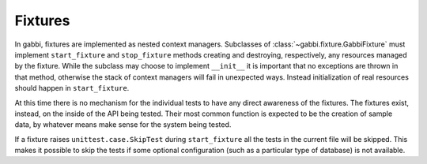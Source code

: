 Fixtures
========

In gabbi, fixtures are implemented as nested context managers. Subclasses
of :class:`~gabbi.fixture.GabbiFixture` must implement 
``start_fixture`` and ``stop_fixture`` methods creating and
destroying, respectively, any resources managed by the fixture.
While the subclass may choose to implement ``__init__`` it is
important that no exceptions are thrown in that method, otherwise
the stack of context managers will fail in unexpected ways. Instead
initialization of real resources should happen in ``start_fixture``.

At this time there is no mechanism for the individual tests to have
any direct awareness of the fixtures. The fixtures exist, instead, on the
inside of the API being tested. Their most common function is
expected to be the creation of sample data, by whatever means make
sense for the system being tested.

If a fixture raises ``unittest.case.SkipTest`` during
``start_fixture`` all the tests in the current file will be skipped.
This makes it possible to skip the tests if some optional
configuration (such as a particular type of database) is not
available.
